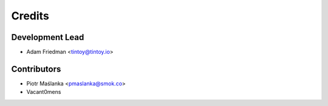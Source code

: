 =======
Credits
=======

Development Lead
----------------

* Adam Friedman <tintoy@tintoy.io>

Contributors
------------

* Piotr Maślanka <pmaslanka@smok.co>
* Vacant0mens
